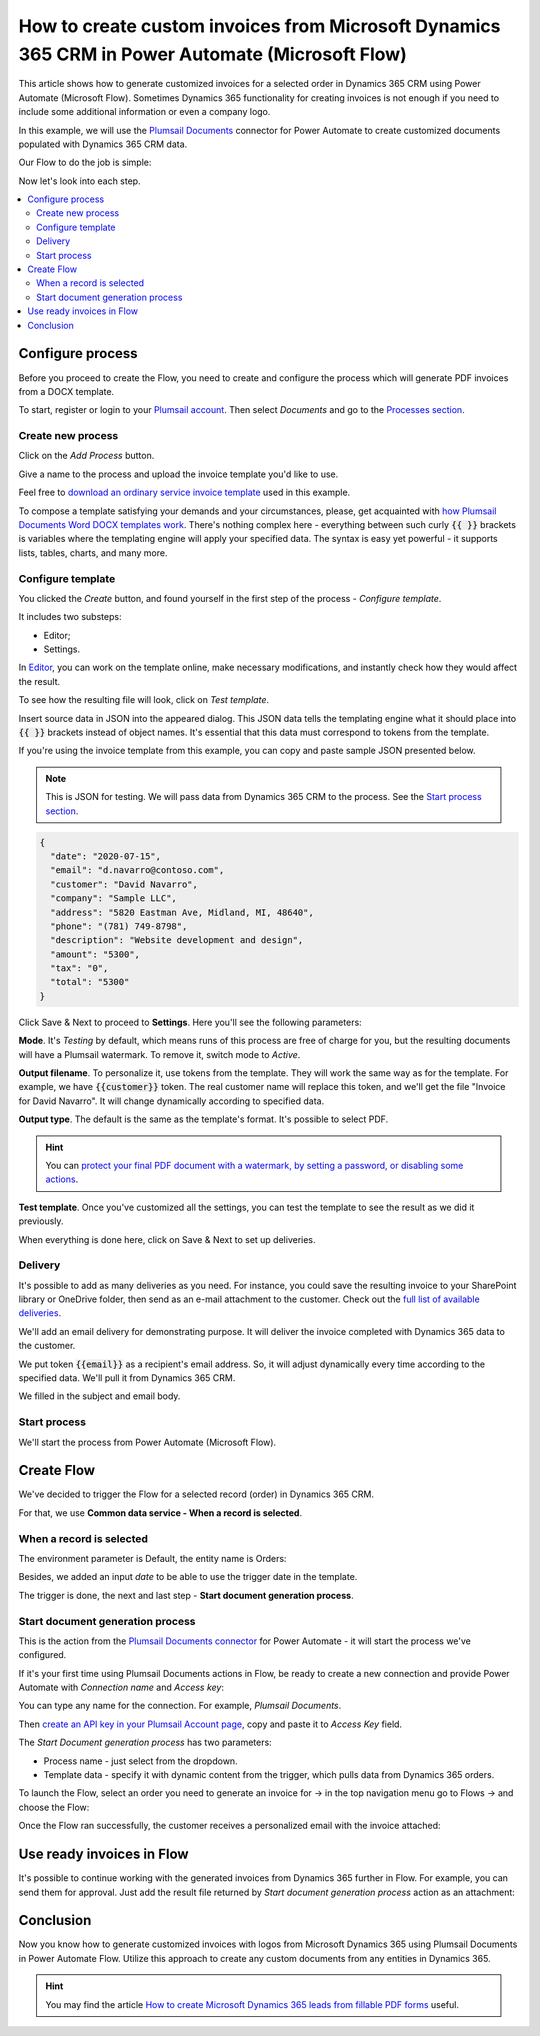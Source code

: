 .. title:: Create custom PDF invoices with logo from Microsoft Dynamics CRM with Plumsail Documents in Power Automate

.. meta::
   :description: Generate custom PDF invoices with logos from Microsoft Dynamics 365 CRM in one click using Plumsail Documents in Power Automate.

How to create custom invoices from Microsoft Dynamics 365 CRM in Power Automate (Microsoft Flow)
================================================================================================

This article shows how to generate customized invoices for a selected order in Dynamics 365 CRM using Power Automate (Microsoft Flow). 
Sometimes Dynamics 365 functionality for creating invoices is not enough if you need to include some additional information or even a company logo. 

In this example, we will use the `Plumsail Documents <https://plumsail.com/documents/>`_ connector for Power Automate to create customized documents populated with Dynamics 365 CRM data. 

.. image:: ../../../_static/img/flow/how-tos/launch-dynamics-flow.png
    :alt: Start document generation process action

Our Flow to do the job is simple:

.. image:: ../../../_static/img/flow/how-tos/create-invoice-from-d365-flow.png
    :alt: Generate custom invoices from D365 orders Flow

Now let's look into each step.

.. contents::
    :local:
    :depth: 2

Configure process
~~~~~~~~~~~~~~~~~

Before you proceed to create the Flow, you need to create and configure the process which will generate PDF invoices from a DOCX template. 

To start, register or login to your `Plumsail account <https://account.plumsail.com/>`_. Then select *Documents* and go to the `Processes section <https://account.plumsail.com/documents/processes>`_. 

Create new process
------------------

Click on the *Add Process* button.

.. image:: ../../../_static/img/user-guide/processes/how-tos/add-process-button.png
    :alt: add process button

Give a name to the process and upload the invoice template you'd like to use. 

Feel free to `download an ordinary service invoice template <../../../_static/files/flow/how-tos/invoice-template-d365.docx>`_ used in this example.

.. image:: ../../../_static/img/flow/how-tos/create-dynamics-process.png
    :alt: Name process and upload template

To compose a template satisfying your demands and your circumstances, please, get acquainted with `how Plumsail Documents Word DOCX templates work <../../../document-generation/docx/index.html>`_. 
There's nothing complex here - everything between such curly :code:`{{ }}` brackets is variables where the templating engine will apply your specified data. 
The syntax is easy yet powerful - it supports lists, tables, charts, and many more.

Configure template
------------------

You clicked the *Create* button, and found yourself in the first step of the process - *Configure template*.

It includes two substeps:

- Editor;
- Settings.

In `Editor <../../../user-guide/processes/online-editor.html>`_, you can work on the template online, make necessary modifications, and instantly check how they would affect the result. 

To see how the resulting file will look, click on *Test template*. 

Insert source data in JSON into the appeared dialog. This JSON data tells the templating engine what it should place into :code:`{{ }}` brackets instead of object names. It's essential that this data must correspond to tokens from the template.

.. image:: ../../../_static/img/flow/how-tos/test-template-dynamics.png
    :alt: Test template to see how the resulting file will look


If you're using the invoice template from this example, you can copy and paste sample JSON presented below.

.. note:: This is JSON for testing. We will pass data from Dynamics 365 CRM to the process. See the `Start process section <#start-process>`_. 


.. code:: json

    {
      "date": "2020-07-15",
      "email": "d.navarro@contoso.com",
      "customer": "David Navarro",
      "company": "Sample LLC",
      "address": "5820 Eastman Ave, Midland, MI, 48640",
      "phone": "(781) 749-8798",
      "description": "Website development and design",
      "amount": "5300",
      "tax": "0",
      "total": "5300"
    }

Click Save & Next to proceed to **Settings**. Here you'll see the following parameters:

**Mode**. It's *Testing* by default, which means runs of this process are free of charge for you, but the resulting documents will have a Plumsail watermark. To remove it, switch mode to *Active*.

**Output filename**. To personalize it, use tokens from the template. They will work the same way as for the template. For example, we have :code:`{{customer}}` token. The real customer name will replace this token, and we'll get the file "Invoice for David Navarro". It will change dynamically according to specified data.

**Output type**. The default is the same as the template's format. It's possible to select PDF.

.. hint:: You can `protect your final PDF document with a watermark, by setting a password, or disabling some actions <../../../user-guide/processes/configure-settings.html#add-watermark>`_. 

**Test template**. Once you've customized all the settings, you can test the template to see the result as we did it previously. 

When everything is done here, click on Save & Next to set up deliveries.

Delivery
--------

It's possible to add as many deliveries as you need. For instance, you could save the resulting invoice to your SharePoint library or OneDrive folder, then send as an e-mail attachment to the customer. Check out the `full list of available deliveries <../../../user-guide/processes/create-delivery.html#list-of-available-deliveries>`_.

We'll add an email delivery for demonstrating purpose. It will deliver the invoice completed with Dynamics 365 data to the customer.

We put token :code:`{{email}}` as a recipient's email address. So, it will adjust dynamically every time according to the specified data. We'll pull it from Dynamics 365 CRM. 

We filled in the subject and email body. 

.. image:: ../../../_static/img/flow/how-tos/dynamics-email-delivery.png
    :alt: email delivery

Start process
-------------

We'll start the process from Power Automate (Microsoft Flow).

Create Flow
~~~~~~~~~~~

We've decided to trigger the Flow for a selected record (order) in Dynamics 365 CRM. 

For that, we use **Common data service - When a record is selected**. 

When a record is selected
-------------------------

The environment parameter is Default, the entity name is Orders:

.. image:: ../../../_static/img/flow/how-tos/dynamics-flow-trigger.png
    :alt: When a record is selected trigger

Besides, we added an input *date* to be able to use the trigger date in the template.

The trigger is done, the next and last step - **Start document generation process**.

Start document generation process
---------------------------------

This is the action from the `Plumsail Documents connector <https://emea.flow.microsoft.com/en-us/connectors/shared_plumsail/plumsail-documents/>`_ for Power Automate - it will start the process we've configured. 

If it's your first time using Plumsail Documents actions in Flow, be ready to create a new connection and provide Power Automate with *Connection name* and *Access key*:

.. image:: ../../../_static/img/getting-started/create-flow-connection.png
    :alt: create flow connection

You can type any name for the connection. For example, *Plumsail Documents*.

Then `create an API key in your Plumsail Account page <https://account.plumsail.com/documents/api-keys>`_, copy and paste it to *Access Key* field.

The *Start Document generation process* has two parameters:

- Process name - just select from the dropdown.
- Template data - specify it with dynamic content from the trigger, which pulls data from Dynamics 365 orders.

.. image:: ../../../_static/img/flow/how-tos/dynamics-start-process.png
    :alt: Start document generation process action

To launch the Flow, select an order you need to generate an invoice for -> in the top navigation menu go to Flows -> and choose the Flow:

.. image:: ../../../_static/img/flow/how-tos/launch-dynamics-flow.png
    :alt: Start document generation process action


Once the Flow ran successfully, the customer receives a personalized email with the invoice attached:


.. image:: ../../../_static/img/flow/how-tos/ready-dynamics-invoice.png
    :alt: invoice created from dynamics 365 CRM

Use ready invoices in Flow
~~~~~~~~~~~~~~~~~~~~~~~~~~

It's possible to continue working with the generated invoices from Dynamics 365 further in Flow. For example, you can send them for approval. Just add the result file returned by *Start document generation process* action as an attachment:

.. image:: ../../../_static/img/flow/how-tos/create-approval-d365.png
    :alt: Send Dynamics 365 invoice for approval


Conclusion
~~~~~~~~~~

Now you know how to generate customized invoices with logos from Microsoft Dynamics 365 using Plumsail Documents in Power Automate Flow. Utilize this approach to create any custom documents from any entities in Dynamics 365.

.. hint:: You may find the article `How to create Microsoft Dynamics 365 leads from fillable PDF forms <./create-d365-leads-from-pdf-form.html>`_ useful. 







